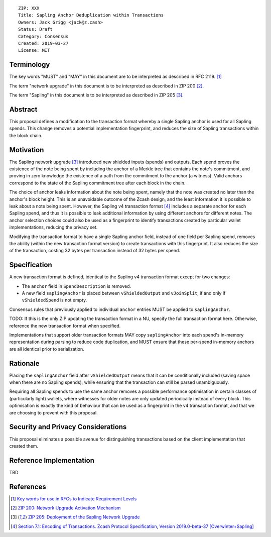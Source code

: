 ::

  ZIP: XXX
  Title: Sapling Anchor Deduplication within Transactions
  Owners: Jack Grigg <jack@z.cash>
  Status: Draft
  Category: Consensus
  Created: 2019-03-27
  License: MIT


Terminology
===========

The key words "MUST" and "MAY" in this document are to be interpreted as described in
RFC 2119. [#RFC2119]_

The term "network upgrade" in this document is to be interpreted as described in ZIP 200
[#zip-0200]_.

The term "Sapling" in this document is to be interpreted as described in ZIP 205
[#zip-0205]_.

Abstract
========

This proposal defines a modification to the transaction format whereby a single Sapling
anchor is used for all Sapling spends. This change removes a potential implementation
fingerprint, and reduces the size of Sapling transactions within the block chain.


Motivation
==========

The Sapling network upgrade [#zip-0205]_ introduced new shielded inputs (spends) and
outputs. Each spend proves the existence of the note being spent by including the anchor
of a Merkle tree that contains the note's commitment, and proving in zero knowledge the
existence of a path from the commitment to the anchor (a witness). Valid anchors
correspond to the state of the Sapling commitment tree after each block in the chain.

The choice of anchor leaks information about the note being spent, namely that the note
was created no later than the anchor's block height. This is an unavoidable outcome of the
Zcash design, and the least information it is possible to leak about a note being spent.
However, the Sapling v4 transaction format [#v4-tx]_ includes a separate anchor for each
Sapling spend, and thus it is possible to leak additional information by using different
anchors for different notes. The anchor selection choices could also be used as a
fingerprint to identify transactions created by particular wallet implementations,
reducing the privacy set.

Modifying the transaction format to have a single Sapling anchor field, instead of one
field per Sapling spend, removes the ability (within the new transaction format version)
to create transactions with this fingerprint. It also reduces the size of the transaction,
costing 32 bytes per transaction instead of 32 bytes per spend.


Specification
=============

A new transaction format is defined, identical to the Sapling v4 transaction format
except for two changes:

- The ``anchor`` field in ``SpendDescription`` is removed.
- A new field ``saplingAnchor`` is placed between ``vShieldedOutput`` and ``vJoinSplit``,
  if and only if ``vShieldedSpend`` is not empty.

Consensus rules that previously applied to individual ``anchor`` entries MUST be applied
to ``saplingAnchor``.

TODO: If this is the only ZIP updating the transaction format in a NU, specify the full
transaction format here. Otherwise, reference the new transaction format when specified.

Implementations that support older transaction formats MAY copy ``saplingAnchor`` into
each spend's in-memory representation during parsing to reduce code duplication, and MUST
ensure that these per-spend in-memory anchors are all identical prior to serialization.


Rationale
=========

Placing the ``saplingAnchor`` field after ``vShieldedOutput`` means that it can be
conditionally included (saving space when there are no Sapling spends), while ensuring
that the transaction can still be parsed unambiguously.

Requiring all Sapling spends to use the same anchor removes a possible performance
optimisation in certain classes of (particularly light) wallets, where witnesses for older
notes are only updated periodically instead of every block. This optimisation is exactly
the kind of behaviour that can be used as a fingerprint in the v4 transaction format, and
that we are choosing to prevent with this proposal.


Security and Privacy Considerations
===================================

This proposal eliminates a possible avenue for distinguishing transactions based on the
client implementation that created them.


Reference Implementation
========================

TBD


References
==========

.. [#RFC2119] `Key words for use in RFCs to Indicate Requirement Levels <https://tools.ietf.org/html/rfc2119>`_
.. [#zip-0200] `ZIP 200: Network Upgrade Activation Mechanism <https://github.com/zcash/zips/blob/master/zip-0200.rst>`_
.. [#zip-0205] `ZIP 205: Deployment of the Sapling Network Upgrade <https://github.com/zcash/zips/blob/master/zip-0205.rst>`_
.. [#v4-tx] `Section 7.1: Encoding of Transactions. Zcash Protocol Specification, Version 2019.0-beta-37 [Overwinter+Sapling] <https://github.com/zcash/zips/blob/master/protocol/protocol.pdf>`_
